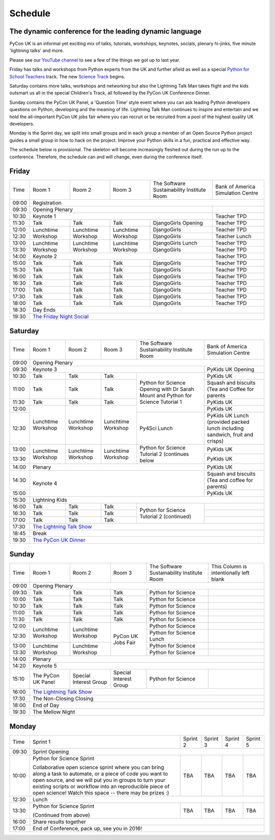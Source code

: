 Schedule
========

The dynamic conference for the leading dynamic language
-------------------------------------------------------

PyCon UK is an informal yet exciting mix of talks, tutorials,
workshops, keynotes, socials, plenary hi-jinks, five minute 'lightning
talks' and more.

Please see our `YouTube channel`_ to see a few of the things we got up
to last year.

Friday has talks and workshops from Python experts from the UK and
further afield as well as a special `Python for School Teachers`_
track. The new `Science Track`_ begins.

Saturday contains more talks, workshops and networking but also the
Lightning Talk Man takes flight and the kids outsmart us all in the
special Children's Track, all followed by the PyCon UK Conference
Dinner.

Sunday contains the PyCon UK Panel, a 'Question Time' style event
where you can ask leading Python developers questions on Python,
developing and the meaning of life. Lightning Talk Man continues to
inspire and entertain and we hold the all-important PyCon UK jobs fair
where you can recruit or be recruited from a pool of the highest
quality UK developers.

Monday is the Sprint day, we split into small groups and in each group
a member of an Open Source Python project guides a small group in how
to hack on the project. Improve your Python skills in a fun, practical
and effective way.
        
The schedule below is provisional. The skeleton will become
increasingly fleshed out during the run up to the
conference. Therefore, the schedule can and will change,
even during the conference itself.

.. _`YouTube channel`: https://www.youtube.com/channel/UChA9XP_feY1-1oSy2L7acog/videos
.. _`Python for School Teachers`: /education/
.. _`Science Track`: /science/
          
Friday
------

+-------+-----------------+-----------------+-----------------+-----------------+-----------------+
| Time  | Room 1          | Room 2          | Room 3          | The Software    | Bank of America |
|       |                 |                 |                 | Sustainability  | Simulation      |
|       |                 |                 |                 | Institute Room  | Centre          |
+-------+-----------------+-----------------+-----------------+-----------------+-----------------+
| 09:00 | Registration                                                                            |
+-------+-----------------------------------------------------------------------+-----------------+
| 09:30 | Opening Plenary                                                       |                 |
+-------+-----------------------------------------------------------------------+-----------------+
| 10:30 | Keynote 1                                                             | Teacher TPD     |
+-------+-----------------+-----------------+-----------------+-----------------+-----------------+
| 11:30 | Talk            | Talk            | Talk            | DjangoGirls     | Teacher TPD     |
|       |                 |                 |                 | Opening         |                 |
+-------+-----------------+-----------------+-----------------+-----------------+-----------------+
| 12:00 | Lunchtime       | Lunchtime       | Lunchtime       | DjangoGirls     | Teacher TPD     |
|       | Workshop        | Workshop        | Workshop        |                 |                 |
+-------+                 |                 |                 +-----------------+-----------------+
| 12:30 |                 |                 |                 | DjangoGirls     | Teacher Lunch   |
|       |                 |                 |                 |                 |                 |
+-------+-----------------+-----------------+-----------------+-----------------+-----------------+
| 13:00 | Lunchtime       | Lunchtime       | Lunchtime       | DjangoGirls     | Teacher TPD     |
|       | Workshop        | Workshop        | Workshop        | Lunch           |                 |
+-------+                 |                 |                 +-----------------+-----------------+
| 13:30 |                 |                 |                 | DjangoGirls     | Teacher TPD     |
|       |                 |                 |                 |                 |                 |
+-------+-----------------+-----------------+-----------------+-----------------+-----------------+
| 14:00 | Keynote 2                                                             | Teacher TPD     |
+-------+-----------------+-----------------+-----------------+-----------------+-----------------+
| 15:00 | Talk            | Talk            | Talk            | DjangoGirls     | Teacher TPD     |
+-------+-----------------+-----------------+-----------------+-----------------+-----------------+
| 15:30 | Talk            | Talk            | Talk            | DjangoGirls     | Teacher TPD     |
+-------+-----------------+-----------------+-----------------+-----------------+-----------------+
| 16:00 | Talk            | Talk            | Talk            | DjangoGirls     | Teacher TPD     |
+-------+-----------------+-----------------+-----------------+-----------------+-----------------+
| 16:30 | Talk            | Talk            | Talk            | DjangoGirls     | Teacher TPD     |
+-------+-----------------+-----------------+-----------------+-----------------+-----------------+
| 17:00 | Talk            | Talk            | Talk            | DjangoGirls     | Teacher TPD     |
+-------+-----------------+-----------------+-----------------+-----------------+-----------------+
| 17:30 | Talk            | Talk            | Talk            | DjangoGirls     | Teacher TPD     |
+-------+-----------------+-----------------+-----------------+-----------------+-----------------+
| 18:00 | Talk            | Talk            | Talk            | DjangoGirls     | Teacher TPD     |
+-------+-----------------+-----------------+-----------------+-----------------+-----------------+
| 18:30 | Day Ends                                                                                |
+-------+-----------------------------------------------------------------------------------------+
| 19:30 | `The Friday Night Social`_                                                              |
+-------+-----------------+-----------------+-----------------+-----------------+-----------------+


Saturday
--------

+-------+-----------------+-----------------+-----------------+-----------------+-----------------+
| Time  | Room 1          | Room 2          | Room 3          | The Software    | Bank of America |
|       |                 |                 |                 | Sustainability  | Simulation      |
|       |                 |                 |                 | Institute Room  | Centre          |
+-------+-----------------+-----------------+-----------------+-----------------+-----------------+
| 09:00 | Opening Plenary                                                                         |
+-------+-----------------------------------------------------------------------+-----------------+
| 09:30 | Keynote 3                                                             | PyKids UK       |
|       |                                                                       | Opening         |
+-------+-----------------+-----------------+-----------------+-----------------+-----------------+
| 10:30 | Talk            | Talk            | Talk            | Python for      | PyKids UK       |
|       |                 |                 |                 | Science Opening |                 |
|       |                 |                 |                 | with Dr Sarah   |                 |
|       |                 |                 |                 | Mount and       |                 |
+-------+-----------------+-----------------+-----------------+ Python for      +-----------------+
| 11:00 | Talk            | Talk            | Talk            | Science         | Squash and      |
|       |                 |                 |                 | Tutorial 1      | biscuits        |
|       |                 |                 |                 |                 | (Tea and Coffee |
|       |                 |                 |                 |                 | for parents     |
+-------+-----------------+-----------------+-----------------+                 +-----------------+
| 11:30 | Talk            | Talk            | Talk            |                 | PyKids UK       |
|       |                 |                 |                 |                 |                 |
+-------+-----------------+-----------------+-----------------+                 +-----------------+
| 12:00 | Lunchtime       | Lunchtime       | Lunchtime       |                 | PyKids UK       |
|       | Workshop        | Workshop        | Workshop        |                 |                 |
+-------+                 |                 |                 +-----------------+-----------------+
| 12:30 |                 |                 |                 | Py4Sci Lunch    | PyKids UK       |
|       |                 |                 |                 |                 | Lunch           |
|       |                 |                 |                 |                 | (provided       |
|       |                 |                 |                 |                 | packed lunch    |
|       |                 |                 |                 |                 | including       |
|       |                 |                 |                 |                 | sandwich, fruit |
|       |                 |                 |                 |                 | and crisps)     |
+-------+-----------------+-----------------+-----------------+-----------------+-----------------+
| 13:00 | Lunchtime       | Lunchtime       | Lunchtime       | Python for      | PyKids UK       |
|       | Workshop        | Workshop        | Workshop        | Science         |                 |
+-------+                 |                 |                 | Tutorial 2      +-----------------+
| 13:30 |                 |                 |                 | (continues      | PyKids UK       |
|       |                 |                 |                 | below           |                 |
+-------+-----------------+-----------------+-----------------+-----------------+-----------------+
| 14:00 | Plenary                                                               | PyKids UK       |
+-------+-----------------------------------------------------------------------+-----------------+
| 14:30 | Keynote 4                                                             | Squash and      |
|       |                                                                       | biscuits        |
|       |                                                                       | (Tea and coffee |
|       |                                                                       | for parents)    |
+-------+                                                                       +-----------------+
| 15:00 |                                                                       | PyKids UK       |
+-------+-----------------+-----------------+-----------------+-----------------+-----------------+
| 15:30 | Lightning Kids                                                                          |
+-------+-----------------+-----------------+-----------------+-----------------+-----------------+
| 16:00 | Talk            | Talk            | Talk            | Python for      |                 |
|       |                 |                 |                 | Science         |                 |
+-------+-----------------+-----------------+-----------------+ Tutorial 2      +-----------------+
| 16:30 | Talk            | Talk            | Talk            | (continued)     |                 |
|       |                 |                 |                 |                 |                 |
+-------+-----------------+-----------------+-----------------+                 +-----------------+
| 17:00 | Talk            | Talk            | Talk            |                 |                 |
|       |                 |                 |                 |                 |                 |
+-------+-----------------+-----------------+-----------------+-----------------+-----------------+
| 17:30 | `The Lightning Talk Show`_                                                              |
+-------+-----------------------------------------------------------------------------------------+
| 18:45 | Break                                                                                   |
+-------+-----------------------------------------------------------------------------------------+
| 19:30 | `The PyCon UK Dinner`_                                                                  |
+-------+-----------------+-----------------+-----------------+-----------------+-----------------+

Sunday
------

+-------+-----------------+-----------------+-----------------+-----------------+-----------------+
| Time  | Room 1          | Room 2          | Room 3          | The Software    | This Column is  |
|       |                 |                 |                 | Sustainability  | intentionally   |
|       |                 |                 |                 | Institute Room  | left blank      |
+-------+-----------------+-----------------+-----------------+-----------------+-----------------+
| 09:00 | Opening Plenary                                                                         |
+-------+-----------------+-----------------+-----------------+-----------------+-----------------+
| 09:30 | Talk            | Talk            | Talk            | Python for      |                 |
|       |                 |                 |                 | Science         |                 |
+-------+-----------------+-----------------+-----------------+-----------------+-----------------+
| 10:00 | Talk            | Talk            | Talk            | Python for      |                 |
|       |                 |                 |                 | Science         |                 |
+-------+-----------------+-----------------+-----------------+-----------------+-----------------+
| 10:30 | Talk            | Talk            | Talk            | Python for      |                 |
|       |                 |                 |                 | Science         |                 |
+-------+-----------------+-----------------+-----------------+-----------------+-----------------+
| 11:00 | Talk            | Talk            | Talk            | Python for      |                 |
|       |                 |                 |                 | Science         |                 |
+-------+-----------------+-----------------+-----------------+-----------------+-----------------+
| 11:30 | Talk            | Talk            | Talk            | Python for      |                 |
|       |                 |                 |                 | Science         |                 |
+-------+-----------------+-----------------+-----------------+-----------------+-----------------+
| 12:00 | Lunchtime       | Lunchtime       | PyCon UK Jobs   | Python for      |                 |      
|       | Workshop        | Workshop        | Fair            | Science         |                 |
+-------+                 |                 |                 +-----------------+-----------------+
| 12:30 |                 |                 |                 | Python for      |                 |
|       |                 |                 |                 | Science Lunch   |                 |
+-------+-----------------+-----------------+                 +-----------------+-----------------+
| 13:00 | Lunchtime       | Lunchtime       |                 | Python for      |                 |
|       | Workshop        | Workshop        |                 | Science         |                 |
+-------+                 |                 |                 +-----------------+-----------------+
| 13:30 |                 |                 |                 | Python for      |                 |
|       |                 |                 |                 | Science         |                 |
+-------+-----------------+-----------------+-----------------+-----------------+-----------------+
| 14:00 | Plenary                                                                                 |
+-------+-----------------------------------------------------------------------------------------+
| 14:20 | Keynote 5                                                                               |
+-------+-----------------+-----------------+-----------------+-----------------+-----------------+
| 15:10 | The PyCon UK    | Special         | Special         | Python for      |                 |
|       | Panel           | Interest        | Interest        | Science         |                 |
|       |                 | Group           | Group           |                 |                 |
+-------+-----------------+-----------------+-----------------+-----------------+-----------------+
| 16:00 | `The Lightning Talk Show`_                                                              |
+-------+-----------------+-----------------+-----------------+-----------------+-----------------+
| 17:30 | The Non-Closing Closing                                                                 |
+-------+-----------------------------------------------------------------------------------------+
| 18:00 | End of Day                                                                              |
+-------+-----------------------------------------------------------------------------------------+
| 19:30 | The Mellow Night                                                                        |
+-------+-----------------+-----------------+-----------------+-----------------+-----------------+

Monday
------

+-------+-----------------+-----------------+-----------------+-----------------+-----------------+
| Time  | Sprint 1        | Sprint 2        | Sprint 3        | Sprint 4        | Sprint 5        |
+-------+-----------------+-----------------+-----------------+-----------------+-----------------+
| 09:30 | Sprint Opening                                                                          |
+-------+-----------------+-----------------+-----------------+-----------------+-----------------+
| 10:00 | Python for      |TBA              | TBA             | TBA             | TBA             |
|       | Science Sprint  |                 |                 |                 |                 |
|       |                 |                 |                 |                 |                 |
|       | Collaborative   |                 |                 |                 |                 |
|       | open science    |                 |                 |                 |                 |
|       | sprint where    |                 |                 |                 |                 |
|       | you can bring   |                 |                 |                 |                 |
|       | along a task to |                 |                 |                 |                 |
|       | automate, or a  |                 |                 |                 |                 |
|       | piece of code   |                 |                 |                 |                 |
|       | you want to     |                 |                 |                 |                 |
|       | open source,    |                 |                 |                 |                 |
|       | and we will put |                 |                 |                 |                 |
|       | you in groups   |                 |                 |                 |                 |
|       | to turn your    |                 |                 |                 |                 |
|       | existing        |                 |                 |                 |                 |
|       | scripts or      |                 |                 |                 |                 |
|       | workflow into   |                 |                 |                 |                 |
|       | an reproducible |                 |                 |                 |                 |
|       | piece of open   |                 |                 |                 |                 |
|       | science! Watch  |                 |                 |                 |                 |
|       | this space --   |                 |                 |                 |                 |
|       | there may be    |                 |                 |                 |                 |
|       | prizes :)       |                 |                 |                 |                 |
+-------+-----------------+-----------------+-----------------+-----------------+-----------------+
| 12:30 | Lunch                                                                                   |
+-------+-----------------+-----------------+-----------------+-----------------+-----------------+
| 13:30 | Python for      |TBA              | TBA             | TBA             | TBA             |
|       | Science Sprint  |                 |                 |                 |                 |
|       |                 |                 |                 |                 |                 |
|       | (Continued      |                 |                 |                 |                 |
|       | from above)     |                 |                 |                 |                 |
|       |                 |                 |                 |                 |                 |
+-------+-----------------+-----------------+-----------------+-----------------+-----------------+
| 16:00 | Share results together                                                                  |
+-------+-----------------------------------------------------------------------------------------+
| 17:00 | End of Conference, pack up, see you in 2016!                                            |
+-------+-----------------------------------------------------------------------------------------+


.. _`The Lightning Talk Show`: /schedule/abstracts/#lightningtalks
.. _`The Mellow Night`: /schedule/abstracts/#mellow
.. _`The PyCon UK Dinner`: /schedule/abstracts/#dinner
.. _`The Friday Night Social`: /schedule/abstracts/#social
